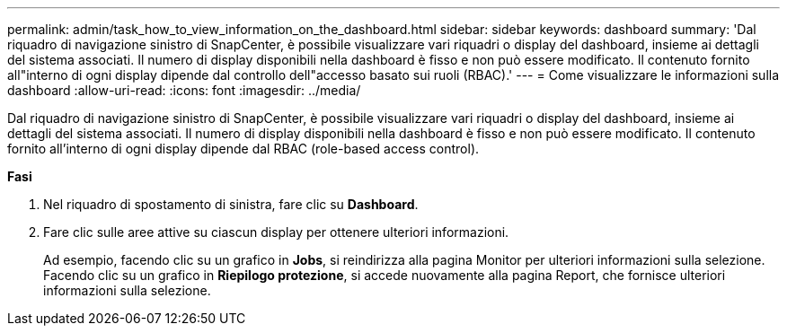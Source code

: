 ---
permalink: admin/task_how_to_view_information_on_the_dashboard.html 
sidebar: sidebar 
keywords: dashboard 
summary: 'Dal riquadro di navigazione sinistro di SnapCenter, è possibile visualizzare vari riquadri o display del dashboard, insieme ai dettagli del sistema associati. Il numero di display disponibili nella dashboard è fisso e non può essere modificato. Il contenuto fornito all"interno di ogni display dipende dal controllo dell"accesso basato sui ruoli (RBAC).' 
---
= Come visualizzare le informazioni sulla dashboard
:allow-uri-read: 
:icons: font
:imagesdir: ../media/


[role="lead"]
Dal riquadro di navigazione sinistro di SnapCenter, è possibile visualizzare vari riquadri o display del dashboard, insieme ai dettagli del sistema associati. Il numero di display disponibili nella dashboard è fisso e non può essere modificato. Il contenuto fornito all'interno di ogni display dipende dal RBAC (role-based access control).

*Fasi*

. Nel riquadro di spostamento di sinistra, fare clic su *Dashboard*.
. Fare clic sulle aree attive su ciascun display per ottenere ulteriori informazioni.
+
Ad esempio, facendo clic su un grafico in *Jobs*, si reindirizza alla pagina Monitor per ulteriori informazioni sulla selezione. Facendo clic su un grafico in *Riepilogo protezione*, si accede nuovamente alla pagina Report, che fornisce ulteriori informazioni sulla selezione.


